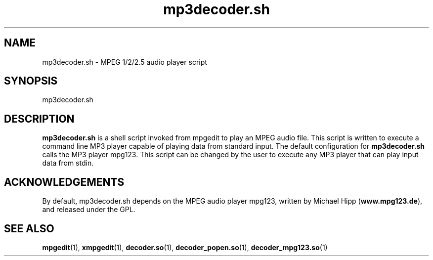 .\" $Id: mp3decoder.sh.1,v 1.3 2003/09/11 06:14:11 number6 Exp $
."
.TH mp3decoder.sh 1 \" -*- nroff -*-
.SH NAME
mp3decoder.sh \- MPEG 1/2/2.5 audio player script

.SH SYNOPSIS
.TP 9
mp3decoder.sh
.SH DESCRIPTION
\fBmp3decoder.sh\fR is a shell script invoked from mpgedit to play an MPEG audio
file.  This script is written to execute a command line MP3 player capable of
playing data from standard input.
The default configuration for
\fBmp3decoder.sh\fR calls the MP3 player mpg123.  This script can be
changed by the user to execute any MP3 player that can play input data
from stdin.
.PP
.SH ACKNOWLEDGEMENTS
By default, mp3decoder.sh depends on the MPEG audio player mpg123, written
by Michael Hipp (\fBwww.mpg123.de\fR), and released under the GPL.

.SH SEE ALSO 
\fBmpgedit\fR(1), \fBxmpgedit\fR(1), \fBdecoder.so\fR(1), 
\fBdecoder_popen.so\fR(1), \fBdecoder_mpg123.so\fR(1)
